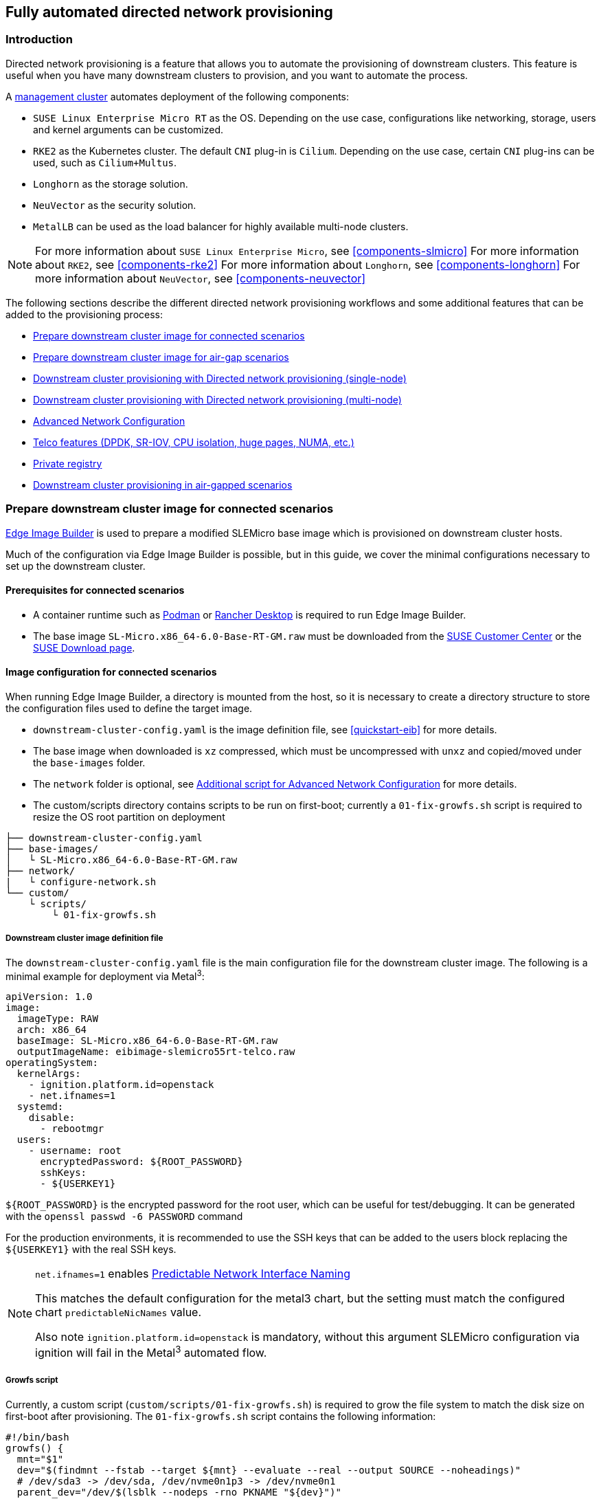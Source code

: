 [#atip-automated-provisioning]
== Fully automated directed network provisioning

ifdef::env-github[]
:imagesdir: ../images/
:tip-caption: :bulb:
:note-caption: :information_source:
:important-caption: :heavy_exclamation_mark:
:caution-caption: :fire:
:warning-caption: :warning:
endif::[]

=== Introduction

Directed network provisioning is a feature that allows you to automate the provisioning of downstream clusters. This feature is useful when you have many downstream clusters to provision, and you want to automate the process.

A <<atip-management-cluster,management cluster>> automates deployment of the following components:

* `SUSE Linux Enterprise Micro RT` as the OS. Depending on the use case, configurations like networking, storage, users and kernel arguments can be customized.
* `RKE2` as the Kubernetes cluster. The default `CNI` plug-in is `Cilium`. Depending on the use case, certain `CNI` plug-ins can be used, such as `Cilium+Multus`.
* `Longhorn` as the storage solution.
* `NeuVector` as the security solution.
* `MetalLB` can be used as the load balancer for highly available multi-node clusters.

[NOTE]
====
For more information about `SUSE Linux Enterprise Micro`, see <<components-slmicro>>
For more information about `RKE2`, see <<components-rke2>>
For more information about `Longhorn`, see <<components-longhorn>>
For more information about `NeuVector`, see <<components-neuvector>>
====

The following sections describe the different directed network provisioning workflows and some additional features that can be added to the provisioning process:

* xref:eib-edge-image-connected[]

* xref:eib-edge-image-airgap[]

* xref:single-node[]

* xref:multi-node[]

* xref:advanced-network-configuration[]

* xref:add-telco[]

* xref:atip-private-registry[]

* xref:airgap-deployment[]

[#eib-edge-image-connected]
=== Prepare downstream cluster image for connected scenarios

<<components-eib, Edge Image Builder>> is used to prepare a modified SLEMicro base image which is provisioned on downstream cluster hosts.

Much of the configuration via Edge Image Builder is possible, but in this guide, we cover the minimal configurations necessary to set up the downstream cluster.

==== Prerequisites for connected scenarios

* A container runtime such as https://podman.io[Podman] or https://rancherdesktop.io[Rancher Desktop] is required to run Edge Image Builder.
* The base image `SL-Micro.x86_64-6.0-Base-RT-GM.raw` must be downloaded from the https://scc.suse.com/[SUSE Customer Center] or the https://www.suse.com/download/sle-micro/[SUSE Download page].

==== Image configuration for connected scenarios

When running Edge Image Builder, a directory is mounted from the host, so it is necessary to create a directory structure to store the configuration files used to define the target image.

* `downstream-cluster-config.yaml` is the image definition file, see <<quickstart-eib>> for more details.
* The base image when downloaded is `xz` compressed, which must be uncompressed with `unxz` and copied/moved under the `base-images` folder.
* The `network` folder is optional, see <<add-network-eib>> for more details.
* The custom/scripts directory contains scripts to be run on first-boot; currently a `01-fix-growfs.sh` script is required to resize the OS root partition on deployment

[,console]
----
├── downstream-cluster-config.yaml
├── base-images/
│   └ SL-Micro.x86_64-6.0-Base-RT-GM.raw
├── network/
|   └ configure-network.sh
└── custom/
    └ scripts/
        └ 01-fix-growfs.sh
----

===== Downstream cluster image definition file

The `downstream-cluster-config.yaml` file is the main configuration file for the downstream cluster image. The following is a minimal example for deployment via Metal^3^:

[,yaml]
----
apiVersion: 1.0
image:
  imageType: RAW
  arch: x86_64
  baseImage: SL-Micro.x86_64-6.0-Base-RT-GM.raw
  outputImageName: eibimage-slemicro55rt-telco.raw
operatingSystem:
  kernelArgs:
    - ignition.platform.id=openstack
    - net.ifnames=1
  systemd:
    disable:
      - rebootmgr
  users:
    - username: root
      encryptedPassword: ${ROOT_PASSWORD}
      sshKeys:
      - ${USERKEY1}
----

`$\{ROOT_PASSWORD\}` is the encrypted password for the root user, which can be useful for test/debugging.  It can be generated with the `openssl passwd -6 PASSWORD` command

For the production environments, it is recommended to use the SSH keys that can be added to the users block replacing the `$\{USERKEY1\}` with the real SSH keys.

[NOTE]
====
`net.ifnames=1` enables https://documentation.suse.com/smart/network/html/network-interface-predictable-naming/index.html[Predictable Network Interface Naming]

This matches the default configuration for the metal3 chart, but the setting must match the configured chart `predictableNicNames` value.

Also note `ignition.platform.id=openstack` is mandatory, without this argument SLEMicro configuration via ignition will fail in the Metal^3^ automated flow.
====

[#add-custom-script-growfs]
===== Growfs script

Currently, a custom script (`custom/scripts/01-fix-growfs.sh`) is required to grow the file system to match the disk size on first-boot after provisioning. The `01-fix-growfs.sh` script contains the following information:

[,shell]
----
#!/bin/bash
growfs() {
  mnt="$1"
  dev="$(findmnt --fstab --target ${mnt} --evaluate --real --output SOURCE --noheadings)"
  # /dev/sda3 -> /dev/sda, /dev/nvme0n1p3 -> /dev/nvme0n1
  parent_dev="/dev/$(lsblk --nodeps -rno PKNAME "${dev}")"
  # Last number in the device name: /dev/nvme0n1p42 -> 42
  partnum="$(echo "${dev}" | sed 's/^.*[^0-9]\([0-9]\+\)$/\1/')"
  ret=0
  growpart "$parent_dev" "$partnum" || ret=$?
  [ $ret -eq 0 ] || [ $ret -eq 1 ] || exit 1
  /usr/lib/systemd/systemd-growfs "$mnt"
}
growfs /
----

[NOTE]
====
Add your own custom scripts to be executed during the provisioning process using the same approach.
For more information, see <<quickstart-eib>>.

====

[#add-telco-feature-eib]
===== Additional configuration for Telco workloads

To enable Telco features like `dpdk`, `sr-iov` or `FEC`, additional packages may be required as shown in the following example.

[,yaml]
----
apiVersion: 1.0
image:
  imageType: RAW
  arch: x86_64
  baseImage: SL-Micro.x86_64-6.0-Base-RT-GM.raw
  outputImageName: eibimage-slemicro55rt-telco.raw
operatingSystem:
  kernelArgs:
    - ignition.platform.id=openstack
    - net.ifnames=1
  systemd:
    disable:
      - rebootmgr
  users:
    - username: root
      encryptedPassword: ${ROOT_PASSWORD}
      sshKeys:
      - ${user1Key1}
  packages:
    packageList:
      - jq
      - dpdk22
      - dpdk22-tools
      - libdpdk-23
      - pf-bb-config
    additionalRepos:
      - url: https://download.opensuse.org/repositories/isv:/SUSE:/Edge:/Telco/SLEMicro5.5/
    sccRegistrationCode: ${SCC_REGISTRATION_CODE}
----

Where `$\{SCC_REGISTRATION_CODE\}` is the registration code copied from https://scc.suse.com/[SUSE Customer Center], and the package list contains the minimum packages to be used for the Telco profiles.
To use the `pf-bb-config` package (to enable the `FEC` feature and binding with drivers), the `additionalRepos` block must be included to add the `SUSE Edge Telco` repository.

[#add-network-eib]
===== Additional script for Advanced Network Configuration

If you need to configure static IPs or more advanced networking scenarios as described in <<advanced-network-configuration>>, the following additional configuration is required.

In the `network` folder, create the following `configure-network.sh` file - this consumes configuration drive data on first-boot, and configures the
host networking using the https://github.com/suse-edge/nm-configurator[NM Configurator tool].

[,shell]
----
#!/bin/bash

set -eux

# Attempt to statically configure a NIC in the case where we find a network_data.json
# In a configuration drive

CONFIG_DRIVE=$(blkid --label config-2 || true)
if [ -z "${CONFIG_DRIVE}" ]; then
  echo "No config-2 device found, skipping network configuration"
  exit 0
fi

mount -o ro $CONFIG_DRIVE /mnt

NETWORK_DATA_FILE="/mnt/openstack/latest/network_data.json"

if [ ! -f "${NETWORK_DATA_FILE}" ]; then
  umount /mnt
  echo "No network_data.json found, skipping network configuration"
  exit 0
fi

DESIRED_HOSTNAME=$(cat /mnt/openstack/latest/meta_data.json | tr ',{}' '\n' | grep '\"metal3-name\"' | sed 's/.*\"metal3-name\": \"\(.*\)\"/\1/')
echo "${DESIRED_HOSTNAME}" > /etc/hostname

mkdir -p /tmp/nmc/{desired,generated}
cp ${NETWORK_DATA_FILE} /tmp/nmc/desired/_all.yaml
umount /mnt

./nmc generate --config-dir /tmp/nmc/desired --output-dir /tmp/nmc/generated
./nmc apply --config-dir /tmp/nmc/generated
----

==== Image creation

Once the directory structure is prepared following the previous sections, run the following command to build the image:

[,shell]
----
podman run --rm --privileged -it -v $PWD:/eib \
 registry.suse.com/edge/3.1/edge-image-builder:1.1.0 \
 build --definition-file downstream-cluster-config.yaml
----

This creates the output ISO image file named `eibimage-slemicro55rt-telco.raw`, based on the definition described above.

The output image must then be made available via a webserver, either the media-server container enabled via the <<metal3-media-server,Management Cluster Documentation>>
or some other locally accessible server.  In the examples below, we refer to this server as `imagecache.local:8080`

[#eib-edge-image-airgap]
=== Prepare downstream cluster image for air-gap scenarios

<<components-eib, Edge Image Builder>> is used to prepare a modified SLEMicro base image which is provisioned on downstream cluster hosts.

Much of the configuration is possible with Edge Image Builder, but in this guide, we cover the minimal configurations necessary to set up the downstream cluster for air-gap scenarios.

==== Prerequisites for air-gap scenarios

* A container runtime such as https://podman.io[Podman] or https://rancherdesktop.io[Rancher Desktop] is required to run Edge Image Builder.
* The base image `SL-Micro.x86_64-6.0-Base-RT-GM.raw` must be downloaded from the https://scc.suse.com/[SUSE Customer Center] or the https://www.suse.com/download/sle-micro/[SUSE Download page].
* If you want to use SR-IOV or any other workload which require a container image, a local private registry must be deployed and already configured (with/without TLS and/or authentication). This registry will be used to store the images and the helm chart OCI images.

==== Image configuration for air-gap scenarios

When running Edge Image Builder, a directory is mounted from the host, so it is necessary to create a directory structure to store the configuration files used to define the target image.

* `downstream-cluster-airgap-config.yaml` is the image definition file, see <<quickstart-eib>> for more details.
* The base image when downloaded is `xz` compressed, which must be uncompressed with `unxz` and copied/moved under the `base-images` folder.
* The `network` folder is optional, see <<add-network-eib>> for more details.
* The `custom/scripts` directory contains scripts to be run on first-boot; currently a `01-fix-growfs.sh` script is required to resize the OS root partition on deployment. For air-gap scenarios, a script `02-airgap.sh` is required to copy the images to the right place during the image creation process.
* The `custom/files` directory contains the `rke2` and the `cni` images to be copied to the image during the image creation process.

[,console]
----
├── downstream-cluster-airgap-config.yaml
├── base-images/
│   └ SL-Micro.x86_64-6.0-Base-RT-GM.raw
├── network/
|   └ configure-network.sh
└── custom/
    └ files/
    |   └ install.sh
    |   └ rke2-images-cilium.linux-amd64.tar.zst
    |   └ rke2-images-core.linux-amd64.tar.zst
    |   └ rke2-images-multus.linux-amd64.tar.zst
    |   └ rke2-images.linux-amd64.tar.zst
    |   └ rke2.linux-amd64.tar.zst
    |   └ sha256sum-amd64.txt
    └ scripts/
        └ 01-fix-growfs.sh
        └ 02-airgap.sh
----

===== Downstream cluster image definition file

The `downstream-cluster-airgap-config.yaml` file is the main configuration file for the downstream cluster image and the content has been described in the previous xref:add-telco-feature-eib[section].

===== Growfs script

Currently, a custom script (`custom/scripts/01-fix-growfs.sh`) is required to grow the file system to match the disk size on first-boot after provisioning. The `01-fix-growfs.sh` script contains the following information:

[,shell]
----
#!/bin/bash
growfs() {
  mnt="$1"
  dev="$(findmnt --fstab --target ${mnt} --evaluate --real --output SOURCE --noheadings)"
  # /dev/sda3 -> /dev/sda, /dev/nvme0n1p3 -> /dev/nvme0n1
  parent_dev="/dev/$(lsblk --nodeps -rno PKNAME "${dev}")"
  # Last number in the device name: /dev/nvme0n1p42 -> 42
  partnum="$(echo "${dev}" | sed 's/^.*[^0-9]\([0-9]\+\)$/\1/')"
  ret=0
  growpart "$parent_dev" "$partnum" || ret=$?
  [ $ret -eq 0 ] || [ $ret -eq 1 ] || exit 1
  /usr/lib/systemd/systemd-growfs "$mnt"
}
growfs /
----

===== Air-gap script

The following script (`custom/scripts/02-airgap.sh`) is required to copy the images to the right place during the image creation process:

[,shell]
----
#!/bin/bash

# create the folder to extract the artifacts there
mkdir -p /opt/rke2-artifacts
mkdir -p /var/lib/rancher/rke2/agent/images

# copy the artifacts
cp install.sh /opt/
cp rke2-images*.tar.zst rke2.linux-amd64.tar.gz sha256sum-amd64.txt /opt/rke2-artifacts/
----

===== Custom files for air-gap scenarios

The `custom/files` directory contains the `rke2` and the `cni` images to be copied to the image during the image creation process.
To easily generate the images, prepare them locally using following https://github.com/suse-edge/fleet-examples/blob/release-3.0/scripts/day2/edge-save-rke2-images.sh[script] and the list of images https://github.com/suse-edge/fleet-examples/blob/release-3.0/scripts/day2/edge-release-rke2-images.txt[here] to generate the artifacts required to be included in `custom/files`.
Also, you can download the latest `rke2-install` script from https://get.rke2.io/[here].

[,shell]
----
$ ./edge-save-rke2-images.sh -o custom/files -l ~/edge-release-rke2-images.txt
----

After downloading the images, the directory structure should look like this:

[,console]
----
└── custom/
    └ files/
        └ install.sh
        └ rke2-images-cilium.linux-amd64.tar.zst
        └ rke2-images-core.linux-amd64.tar.zst
        └ rke2-images-multus.linux-amd64.tar.zst
        └ rke2-images.linux-amd64.tar.zst
        └ rke2.linux-amd64.tar.zst
        └ sha256sum-amd64.txt
----

[#preload-private-registry]
===== Preload your private registry with images required for air-gap scenarios and SR-IOV (optional)

If you want to use SR-IOV in your air-gap scenario or any other workload images, you must preload your local private registry with the images following the next steps:

* Download, extract, and push the helm-chart OCI images to the private registry
* Download, extract, and push the rest of images required to the private registry

The following scripts can be used to download, extract, and push the images to the private registry. We will show an example to preload the SR-IOV images, but you can also use the same approach to preload any other custom images:

. Preload with helm-chart OCI images for SR-IOV:
+
.. You must create a list with the helm-chart OCI images required:
+
[,shell]
----
$ cat > edge-release-helm-oci-artifacts.txt <<EOF
edge/sriov-network-operator-chart:1.3.0
edge/sriov-crd-chart:1.3.0
EOF
----
+
.. Generate a local tarball file using the following https://github.com/suse-edge/fleet-examples/blob/release-3.0/scripts/day2/edge-save-oci-artefacts.sh[script] and the list created above:
+
[,shell]
----
$ ./edge-save-oci-artefacts.sh -al ./edge-release-helm-oci-artifacts.txt -s registry.suse.com
Pulled: registry.suse.com/edge/3.1/sriov-network-operator-chart:1.3.0
Pulled: registry.suse.com/edge/3.1/sriov-crd-chart:1.3.0
a edge-release-oci-tgz-20240705
a edge-release-oci-tgz-20240705/sriov-network-operator-chart-1.3.0.tgz
a edge-release-oci-tgz-20240705/sriov-crd-chart-1.3.0.tgz
----
+
.. Upload your tarball file to your private registry (e.g. `myregistry:5000`) using the following https://github.com/suse-edge/fleet-examples/blob/release-3.0/scripts/day2/edge-load-oci-artefacts.sh[script] to preload your registry with the helm chart OCI images downloaded in the previous step:
+
[,shell]
----
$ tar zxvf edge-release-oci-tgz-20240705.tgz
$ ./edge-load-oci-artefacts.sh -ad edge-release-oci-tgz-20240705 -r myregistry:5000
----

. Preload with the rest of the images required for SR-IOV:
+
.. In this case, we must include the `sr-iov container images for telco workloads (e.g. as a reference, you could get them from https://github.com/suse-edge/charts/blob/release-3.0/charts/sriov-network-operator/1.3.0%2Bup0.1.0/values.yaml[helm-chart values])
+
[,shell]
----
$ cat > edge-release-images.txt <<EOF
rancher/hardened-sriov-network-operator:v1.2.0-build20240327
rancher/hardened-sriov-network-config-daemon:v1.2.0-build20240327
rancher/hardened-sriov-cni:v2.7.0-build20240327
rancher/hardened-ib-sriov-cni:v1.0.3-build20240327
rancher/hardened-sriov-network-device-plugin:v3.6.2-build20240327
rancher/hardened-sriov-network-resources-injector:v1.5-build20240327
rancher/hardened-sriov-network-webhook:v1.2.0-build20240327
EOF
----
+
.. Using the following https://github.com/suse-edge/fleet-examples/blob/release-3.0/scripts/day2/edge-save-images.sh[script] and the list created above, you must generate locally the tarball file with the images required:
+
[,shell]
----
$ ./edge-save-images.sh -l ./edge-release-images.txt -s registry.suse.com
Image pull success: registry.suse.com/rancher/hardened-sriov-network-operator:v1.2.0-build20240327
Image pull success: registry.suse.com/rancher/hardened-sriov-network-config-daemon:v1.2.0-build20240327
Image pull success: registry.suse.com/rancher/hardened-sriov-cni:v2.7.0-build20240327
Image pull success: registry.suse.com/rancher/hardened-ib-sriov-cni:v1.0.3-build20240327
Image pull success: registry.suse.com/rancher/hardened-sriov-network-device-plugin:v3.6.2-build20240327
Image pull success: registry.suse.com/rancher/hardened-sriov-network-resources-injector:v1.5-build20240327
Image pull success: registry.suse.com/rancher/hardened-sriov-network-webhook:v1.2.0-build20240327
Creating edge-images.tar.gz with 7 images
----
+
.. Upload your tarball file to your private registry (e.g. `myregistry:5000`) using the following https://github.com/suse-edge/fleet-examples/blob/release-3.0/scripts/day2/edge-load-images.sh[script] to preload your private registry with the images downloaded in the previous step:
+
[,shell]
----
$ tar zxvf edge-release-images-tgz-20240705.tgz
$ ./edge-load-images.sh -ad edge-release-images-tgz-20240705 -r myregistry:5000
----


==== Image creation for air-gap scenarios

Once the directory structure is prepared following the previous sections, run the following command to build the image:

[,shell]
----
podman run --rm --privileged -it -v $PWD:/eib \
 registry.suse.com/edge/3.1/edge-image-builder:1.1.0 \
 build --definition-file downstream-cluster-airgap-config.yaml
----

This creates the output ISO image file named `eibimage-slemicro55rt-telco.raw`, based on the definition described above.

The output image must then be made available via a webserver, either the media-server container enabled via the <<metal3-media-server,Management Cluster Documentation>>
or some other locally accessible server.  In the examples below, we refer to this server as `imagecache.local:8080`.


[#single-node]
=== Downstream cluster provisioning with Directed network provisioning (single-node)

This section describes the workflow used to automate the provisioning of a single-node downstream cluster using directed network provisioning.
This is the simplest way to automate the provisioning of a downstream cluster.

*Requirements*

- The image generated using `EIB`, as described in the xref:eib-edge-image-connected[previous section], with the minimal configuration to set up the downstream cluster has to be located in the management cluster exactly on the path you configured on xref:metal3-media-server[this section].
- The management server created and available to be used on the following sections. For more information, refer to the Management Cluster section <<atip-management-cluster>>.

*Workflow*

The following diagram shows the workflow used to automate the provisioning of a single-node downstream cluster using directed network provisioning:

image::atip-automated-singlenode1.png[]

There are two different steps to automate the provisioning of a single-node downstream cluster using directed network provisioning:

1. Enroll the bare-metal host to make it available for the provisioning process.
2. Provision the bare-metal host to install and configure the operating system and the Kubernetes cluster.

[#enroll-bare-metal-host]
*Enroll the bare-metal host*

The first step is to enroll the new bare-metal host in the management cluster to make it available to be provisioned.
To do that, the following file (`bmh-example.yaml`) has to be created in the management cluster, to specify the `BMC` credentials to be used and the `BaremetalHost` object to be enrolled:

[,yaml]
----
apiVersion: v1
kind: Secret
metadata:
  name: example-demo-credentials
type: Opaque
data:
  username: ${BMC_USERNAME}
  password: ${BMC_PASSWORD}
---
apiVersion: metal3.io/v1alpha1
kind: BareMetalHost
metadata:
  name: flexran-demo
  labels:
    cluster-role: control-plane
spec:
  online: true
  bootMACAddress: ${BMC_MAC}
  rootDeviceHints:
    deviceName: /dev/nvme0n1
  bmc:
    address: ${BMC_ADDRESS}
    disableCertificateVerification: true
    credentialsName: example-demo-credentials
----
where:

- `$\{BMC_USERNAME\}` — The user name for the `BMC` of the new bare-metal host.
- `$\{BMC_PASSWORD\}` — The password for the `BMC` of the new bare-metal host.
- `$\{BMC_MAC\}` — The `MAC` address of the new bare-metal host to be used.
- `$\{BMC_ADDRESS\}` — The `URL` for the bare-metal host `BMC` (for example, `redfish-virtualmedia://192.168.200.75/redfish/v1/Systems/1/`). To learn more about the different options available depending on your hardware provider, check the following https://github.com/metal3-io/baremetal-operator/blob/main/docs/api.md[link].

Once the file is created, the following command has to be executed in the management cluster to start enrolling the new bare-metal host in the management cluster:

[,shell]
----
$ kubectl apply -f bmh-example.yaml
----

The new bare-metal host object will be enrolled, changing its state from registering to inspecting and available. The changes can be checked using the following command:

[,shell]
----
$ kubectl get bmh
----

[NOTE]
====
The `BaremetalHost` object is in the `registering` state until the `BMC` credentials are validated. Once the credentials are validated, the `BaremetalHost` object changes its state to `inspecting`, and this step could take some time depending on the hardware (up to 20 minutes). During the inspecting phase, the hardware information is retrieved and the Kubernetes object is updated. Check the information using the following command: `kubectl get bmh -o yaml`.
====

[#single-node-provision]
*Provision step*

Once the bare-metal host is enrolled and available, the next step is to provision the bare-metal host to install and configure the operating system and the Kubernetes cluster.
To do that, the following file (`capi-provisioning-example.yaml`) has to be created in the management-cluster with the following information (the `capi-provisioning-example.yaml` can be generated by joining the following blocks).

[NOTE]
====
Only values between `$\{...\}` must be replaced with the real values.
====

The following block is the cluster definition, where the networking can be configured using the `pods` and the `services` blocks. Also, it contains the references to the control plane and the infrastructure (using the `Metal^3^` provider) objects to be used.

[,yaml]
----
apiVersion: cluster.x-k8s.io/v1beta1
kind: Cluster
metadata:
  name: single-node-cluster
  namespace: default
spec:
  clusterNetwork:
    pods:
      cidrBlocks:
        - 192.168.0.0/18
    services:
      cidrBlocks:
        - 10.96.0.0/12
  controlPlaneRef:
    apiVersion: controlplane.cluster.x-k8s.io/v1alpha1
    kind: RKE2ControlPlane
    name: single-node-cluster
  infrastructureRef:
    apiVersion: infrastructure.cluster.x-k8s.io/v1beta1
    kind: Metal3Cluster
    name: single-node-cluster
----

The `Metal3Cluster` object specifies the control-plane endpoint (replacing the `$\{DOWNSTREAM_CONTROL_PLANE_IP\}`) to be configured and the `noCloudProvider` because a bare-metal node is used.

[,yaml]
----
apiVersion: infrastructure.cluster.x-k8s.io/v1beta1
kind: Metal3Cluster
metadata:
  name: single-node-cluster
  namespace: default
spec:
  controlPlaneEndpoint:
    host: ${DOWNSTREAM_CONTROL_PLANE_IP}
    port: 6443
  noCloudProvider: true
----

The `RKE2ControlPlane` object specifies the control-plane configuration to be used and the `Metal3MachineTemplate` object specifies the control-plane image to be used.
Also, it contains the information about the number of replicas to be used (in this case, one) and the `CNI` plug-in to be used (in this case, `Cilium`).
The agentConfig block contains the `Ignition` format to be used and the `additionalUserData` to be used to configure the `RKE2` node with information like a systemd named `rke2-preinstall.service` to replace automatically the `BAREMETALHOST_UUID` and `node-name` during the provisioning process using the Ironic information.
The last block of information contains the Kubernetes version to be used. `$\{RKE2_VERSION\}` is the version of `RKE2` to be used replacing this value (for example, `v1.30.3+rke2r1`).

[,yaml]
----
apiVersion: controlplane.cluster.x-k8s.io/v1alpha1
kind: RKE2ControlPlane
metadata:
  name: single-node-cluster
  namespace: default
spec:
  infrastructureRef:
    apiVersion: infrastructure.cluster.x-k8s.io/v1beta1
    kind: Metal3MachineTemplate
    name: single-node-cluster-controlplane
  replicas: 1
  serverConfig:
    cni: cilium
  agentConfig:
    format: ignition
    additionalUserData:
      config: |
        variant: fcos
        version: 1.4.0
        systemd:
          units:
            - name: rke2-preinstall.service
              enabled: true
              contents: |
                [Unit]
                Description=rke2-preinstall
                Wants=network-online.target
                Before=rke2-install.service
                ConditionPathExists=!/run/cluster-api/bootstrap-success.complete
                [Service]
                Type=oneshot
                User=root
                ExecStartPre=/bin/sh -c "mount -L config-2 /mnt"
                ExecStart=/bin/sh -c "sed -i \"s/BAREMETALHOST_UUID/$(jq -r .uuid /mnt/openstack/latest/meta_data.json)/\" /etc/rancher/rke2/config.yaml"
                ExecStart=/bin/sh -c "echo \"node-name: $(jq -r .name /mnt/openstack/latest/meta_data.json)\" >> /etc/rancher/rke2/config.yaml"
                ExecStartPost=/bin/sh -c "umount /mnt"
                [Install]
                WantedBy=multi-user.target
    kubelet:
      extraArgs:
        - provider-id=metal3://BAREMETALHOST_UUID
    version: ${RKE2_VERSION}
    nodeName: "localhost.localdomain"
----

The `Metal3MachineTemplate` object specifies the following information:

- The `dataTemplate` to be used as a reference to the template.
- The `hostSelector` to be used matching with the label created during the enrollment process.
- The `image` to be used as a reference to the image generated using `EIB` on the previous xref:eib-edge-image-connected[section], and the `checksum` and `checksumType` to be used to validate the image.

[,yaml]
----
apiVersion: infrastructure.cluster.x-k8s.io/v1beta1
kind: Metal3MachineTemplate
metadata:
  name: single-node-cluster-controlplane
  namespace: default
spec:
  template:
    spec:
      dataTemplate:
        name: single-node-cluster-controlplane-template
      hostSelector:
        matchLabels:
          cluster-role: control-plane
      image:
        checksum: http://imagecache.local:8080/eibimage-slemicro55rt-telco.raw.sha256
        checksumType: sha256
        format: raw
        url: http://imagecache.local:8080/eibimage-slemicro55rt-telco.raw
----

The `Metal3DataTemplate` object specifies the `metaData` for the downstream cluster.

[,yaml]
----
apiVersion: infrastructure.cluster.x-k8s.io/v1beta1
kind: Metal3DataTemplate
metadata:
  name: multinode-node-cluster-controlplane-template
  namespace: default
spec:
  clusterName: single-node-cluster
  metaData:
    objectNames:
      - key: name
        object: machine
      - key: local-hostname
        object: machine
      - key: local_hostname
        object: machine
----

Once the file is created by joining the previous blocks, the following command must be executed in the management cluster to start provisioning the new bare-metal host:

[,shell]
----
$ kubectl apply -f capi-provisioning-example.yaml
----


[#multi-node]
=== Downstream cluster provisioning with Directed network provisioning (multi-node)

This section describes the workflow used to automate the provisioning of a multi-node downstream cluster using directed network provisioning and `MetalLB` as a load-balancer strategy.
This is the simplest way to automate the provisioning of a downstream cluster. The following diagram shows the workflow used to automate the provisioning of a multi-node downstream cluster using directed network provisioning and `MetalLB`.



*Requirements*

- The image generated using `EIB`, as described in the xref:eib-edge-image-connected[previous section], with the minimal configuration to set up the downstream cluster has to be located in the management cluster exactly on the path you configured on xref:metal3-media-server[this section].
- The management server created and available to be used on the following sections. For more information, refer to the Management Cluster section: <<atip-management-cluster>>.

*Workflow*

The following diagram shows the workflow used to automate the provisioning of a multi-node downstream cluster using directed network provisioning:

image::atip-automate-multinode1.png[]

1. Enroll the three bare-metal hosts to make them available for the provisioning process.
2. Provision the three bare-metal hosts to install and configure the operating system and the Kubernetes cluster using `MetalLB`.

*Enroll the bare-metal hosts*

The first step is to enroll the three bare-metal hosts in the management cluster to make them available to be provisioned.
To do that, the following files (`bmh-example-node1.yaml`, `bmh-example-node2.yaml` and `bmh-example-node3.yaml`) must be created in the management cluster, to specify the `BMC` credentials to be used and the `BaremetalHost` object to be enrolled in the management cluster.

[NOTE]
====
* Only the values between `$\{...\}` have to be replaced with the real values.
* We will walk you through the process for only one host. The same steps apply to the other two nodes.
====

[,yaml]
----
apiVersion: v1
kind: Secret
metadata:
  name: node1-example-credentials
type: Opaque
data:
  username: ${BMC_NODE1_USERNAME}
  password: ${BMC_NODE1_PASSWORD}
---
apiVersion: metal3.io/v1alpha1
kind: BareMetalHost
metadata:
  name: node1-example
  labels:
    cluster-role: control-plane
spec:
  online: true
  bootMACAddress: ${BMC_NODE1_MAC}
  bmc:
    address: ${BMC_NODE1_ADDRESS}
    disableCertificateVerification: true
    credentialsName: node1-example-credentials
----

Where:

- `$\{BMC_NODE1_USERNAME\}` — The username for the BMC of the first bare-metal host.
- `$\{BMC_NODE1_PASSWORD\}` — The password for the BMC of the first bare-metal host.
- `$\{BMC_NODE1_MAC\}` — The MAC address of the first bare-metal host to be used.
- `$\{BMC_NODE1_ADDRESS\}` — The URL for the first bare-metal host BMC (for example, `redfish-virtualmedia://192.168.200.75/redfish/v1/Systems/1/`). To learn more about the different options available depending on your hardware provider, check the following https://github.com/metal3-io/baremetal-operator/blob/main/docs/api.md[link].

Once the file is created, the following command must be executed in the management cluster to start enrolling the bare-metal hosts in the management cluster:

[,shell]
----
$ kubectl apply -f bmh-example-node1.yaml
$ kubectl apply -f bmh-example-node2.yaml
$ kubectl apply -f bmh-example-node3.yaml
----

The new bare-metal host objects are enrolled, changing their state from registering to inspecting and available. The changes can be checked using the following command:

[,shell]
----
$ kubectl get bmh -o wide
----

[NOTE]
====
The `BaremetalHost` object is in the `registering` state until the `BMC` credentials are validated. Once the credentials are validated, the `BaremetalHost` object changes its state to `inspecting`, and this step could take some time depending on the hardware (up to 20 minutes). During the inspecting phase, the hardware information is retrieved and the Kubernetes object is updated. Check the information using the following command: `kubectl get bmh -o yaml`.
====

*Provision step*

Once the three bare-metal hosts are enrolled and available, the next step is to provision the bare-metal hosts to install and configure the operating system and the Kubernetes cluster, creating a load balancer to manage them.
To do that, the following file (`capi-provisioning-example.yaml`) must be created in the management cluster with the following information (the `capi-provisioning-example.yaml can be generated by joining the following blocks).

[NOTE]
====
- Only values between `$\{...\}` must be replaced with the real values.
- The `VIP` address is a reserved IP address that is not assigned to any node and is used to configure the load balancer.
====

Below is the cluster definition, where the cluster network can be configured using the `pods` and the `services` blocks. Also, it contains the references to the control plane and the infrastructure (using the `Metal^3^` provider) objects to be used.

[,yaml]
----
apiVersion: cluster.x-k8s.io/v1beta1
kind: Cluster
metadata:
  name: multinode-cluster
  namespace: default
spec:
  clusterNetwork:
    pods:
      cidrBlocks:
        - 192.168.0.0/18
    services:
      cidrBlocks:
        - 10.96.0.0/12
  controlPlaneRef:
    apiVersion: controlplane.cluster.x-k8s.io/v1alpha1
    kind: RKE2ControlPlane
    name: multinode-cluster
  infrastructureRef:
    apiVersion: infrastructure.cluster.x-k8s.io/v1beta1
    kind: Metal3Cluster
    name: multinode-cluster
----

The `Metal3Cluster` object specifies the control-plane endpoint that uses the `VIP` address already reserved (replacing the `$\{DOWNSTREAM_VIP_ADDRESS\}`) to be configured and the `noCloudProvider` because the three bare-metal nodes are used.
[,yaml]
----
apiVersion: infrastructure.cluster.x-k8s.io/v1beta1
kind: Metal3Cluster
metadata:
  name: multinode-cluster
  namespace: default
spec:
  controlPlaneEndpoint:
    host: ${EDGE_VIP_ADDRESS}
    port: 6443
  noCloudProvider: true
----

The `RKE2ControlPlane` object specifies the control-plane configuration to be used, and the `Metal3MachineTemplate` object specifies the control-plane image to be used.

* The number of replicas to be used (in this case, three).
* The advertisement mode to be used by the Load Balancer (`address` uses the L2 implementation), as well as the address to be used (replacing the `$\{EDGE_VIP_ADDRESS\}` with the `VIP` address).
* The `serverConfig` with the `CNI` plug-in to be used (in this case, `Cilium`), and the `tlsSan` to be used to configure the `VIP` address.
* The agentConfig block contains the `Ignition` format to be used and the `additionalUserData` to be used to configure the `RKE2` node with information like:
    ** The systemd service named `rke2-preinstall.service` to replace automatically the `BAREMETALHOST_UUID` and `node-name` during the provisioning process using the Ironic information.
    ** The `storage` block which contains the Helm charts to be used to install the `MetalLB` and the `endpoint-copier-operator`.
    ** The `metalLB` custom resource file with the `IPaddressPool` and the `L2Advertisement` to be used (replacing `$\{EDGE_VIP_ADDRESS\}` with the `VIP` address).
    ** The `endpoint-svc.yaml` file to be used to configure the `kubernetes-vip` service to be used by the `MetalLB` to manage the `VIP` address.
* The last block of information contains the Kubernetes version to be used. The `$\{RKE2_VERSION\}` is the version of `RKE2` to be used replacing this value (for example, `v1.30.3+rke2r1`).

[,yaml]
----
apiVersion: controlplane.cluster.x-k8s.io/v1alpha1
kind: RKE2ControlPlane
metadata:
  name: multinode-cluster
  namespace: default
spec:
  infrastructureRef:
    apiVersion: infrastructure.cluster.x-k8s.io/v1beta1
    kind: Metal3MachineTemplate
    name: multinode-cluster-controlplane
  replicas: 3
  registrationMethod: "address"
  registrationAddress: ${EDGE_VIP_ADDRESS}
  serverConfig:
    cni: cilium
    tlsSan:
      - ${EDGE_VIP_ADDRESS}
      - https://${EDGE_VIP_ADDRESS}.sslip.io
  agentConfig:
    format: ignition
    additionalUserData:
      config: |
        variant: fcos
        version: 1.4.0
        systemd:
          units:
            - name: rke2-preinstall.service
              enabled: true
              contents: |
                [Unit]
                Description=rke2-preinstall
                Wants=network-online.target
                Before=rke2-install.service
                ConditionPathExists=!/run/cluster-api/bootstrap-success.complete
                [Service]
                Type=oneshot
                User=root
                ExecStartPre=/bin/sh -c "mount -L config-2 /mnt"
                ExecStart=/bin/sh -c "sed -i \"s/BAREMETALHOST_UUID/$(jq -r .uuid /mnt/openstack/latest/meta_data.json)/\" /etc/rancher/rke2/config.yaml"
                ExecStart=/bin/sh -c "echo \"node-name: $(jq -r .name /mnt/openstack/latest/meta_data.json)\" >> /etc/rancher/rke2/config.yaml"
                ExecStartPost=/bin/sh -c "umount /mnt"
                [Install]
                WantedBy=multi-user.target
        storage:
          files:
            - path: /var/lib/rancher/rke2/server/manifests/endpoint-copier-operator.yaml
              overwrite: true
              contents:
                inline: |
                  apiVersion: helm.cattle.io/v1
                  kind: HelmChart
                  metadata:
                    name: endpoint-copier-operator
                    namespace: kube-system
                  spec:
                    chart: oci://registry.suse.com/edge/3.1/endpoint-copier-operator-chart
                    targetNamespace: endpoint-copier-operator
                    version: 0.2.1
                    createNamespace: true
            - path: /var/lib/rancher/rke2/server/manifests/metallb.yaml
              overwrite: true
              contents:
                inline: |
                  apiVersion: helm.cattle.io/v1
                  kind: HelmChart
                  metadata:
                    name: metallb
                    namespace: kube-system
                  spec:
                    chart: oci://registry.suse.com/edge/3.1/metallb-chart
                    targetNamespace: metallb-system
                    version: 0.14.9
                    createNamespace: true

            - path: /var/lib/rancher/rke2/server/manifests/metallb-cr.yaml
              overwrite: true
              contents:
                inline: |
                  apiVersion: metallb.io/v1beta1
                  kind: IPAddressPool
                  metadata:
                    name: kubernetes-vip-ip-pool
                    namespace: metallb-system
                  spec:
                    addresses:
                      - ${EDGE_VIP_ADDRESS}/32
                    serviceAllocation:
                      priority: 100
                      namespaces:
                        - default
                      serviceSelectors:
                        - matchExpressions:
                          - {key: "serviceType", operator: In, values: [kubernetes-vip]}
                  ---
                  apiVersion: metallb.io/v1beta1
                  kind: L2Advertisement
                  metadata:
                    name: ip-pool-l2-adv
                    namespace: metallb-system
                  spec:
                    ipAddressPools:
                      - kubernetes-vip-ip-pool
            - path: /var/lib/rancher/rke2/server/manifests/endpoint-svc.yaml
              overwrite: true
              contents:
                inline: |
                  apiVersion: v1
                  kind: Service
                  metadata:
                    name: kubernetes-vip
                    namespace: default
                    labels:
                      serviceType: kubernetes-vip
                  spec:
                    ports:
                    - name: rke2-api
                      port: 9345
                      protocol: TCP
                      targetPort: 9345
                    - name: k8s-api
                      port: 6443
                      protocol: TCP
                      targetPort: 6443
                    type: LoadBalancer
    kubelet:
      extraArgs:
        - provider-id=metal3://BAREMETALHOST_UUID
    version: ${RKE2_VERSION}
    nodeName: "Node-multinode-cluster"
----

The `Metal3MachineTemplate` object specifies the following information:

- The `dataTemplate` to be used as a reference to the template.
- The `hostSelector` to be used matching with the label created during the enrollment process.
- The `image` to be used as a reference to the image generated using `EIB` on the previous xref:eib-edge-image-connected[section], and `checksum` and `checksumType` to be used to validate the image.

[,yaml]
----
apiVersion: infrastructure.cluster.x-k8s.io/v1beta1
kind: Metal3MachineTemplate
metadata:
  name: multinode-cluster-controlplane
  namespace: default
spec:
  template:
    spec:
      dataTemplate:
        name: multinode-cluster-controlplane-template
      hostSelector:
        matchLabels:
          cluster-role: control-plane
      image:
        checksum: http://imagecache.local:8080/eibimage-slemicro55rt-telco.raw.sha256
        checksumType: sha256
        format: raw
        url: http://imagecache.local:8080/eibimage-slemicro55rt-telco.raw
----

The `Metal3DataTemplate` object specifies the `metaData` for the downstream cluster.

[,yaml]
----
apiVersion: infrastructure.cluster.x-k8s.io/v1beta1
kind: Metal3DataTemplate
metadata:
  name: multinode-node-cluster-controlplane-template
  namespace: default
spec:
  clusterName: single-node-cluster
  metaData:
    objectNames:
      - key: name
        object: machine
      - key: local-hostname
        object: machine
      - key: local_hostname
        object: machine
----

Once the file is created by joining the previous blocks, the following command has to be executed in the management cluster to start provisioning the new three bare-metal hosts:

[,shell]
----
$ kubectl apply -f capi-provisioning-example.yaml
----


[#advanced-network-configuration]
=== Advanced Network Configuration

The directed network provisioning workflow allows downstream clusters network configurations such as static IPs, bonding, VLAN's, etc.

The following sections describe the additional steps required to enable provisioning downstream clusters using advanced network configuration.

*Requirements*

- The image generated using `EIB` has to include the network folder and the script following <<add-network-eib,this section>>.

*Configuration*

Use the following two sections as the base to enroll and provision the hosts:

* xref:single-node[Downstream cluster provisioning with Directed network provisioning (single-node)]
* xref:multi-node[Downstream cluster provisioning with Directed network provisioning (multi-node)]

The changes required to enable the advanced network configuration are the following:

* Enrollment step: The following new example file with a secret containing the information about the `networkData` to be used to configure, for example, the static `IPs` and `VLAN` for the downstream cluster

[,yaml]
----
apiVersion: v1
kind: Secret
metadata:
  name: controlplane-0-networkdata
type: Opaque
stringData:
  networkData: |
    interfaces:
    - name: ${CONTROLPLANE_INTERFACE}
      type: ethernet
      state: up
      mtu: 1500
      mac-address: "${CONTROLPLANE_MAC}"
      ipv4:
        address:
        - ip:  "${CONTROLPLANE_IP}"
          prefix-length: "${CONTROLPLANE_PREFIX}"
        enabled: true
        dhcp: false
    - name: floating
      type: vlan
      state: up
      vlan:
        base-iface: ${CONTROLPLANE_INTERFACE}
        id: ${VLAN_ID}
    dns-resolver:
      config:
        server:
        - "${DNS_SERVER}"
    routes:
      config:
      - destination: 0.0.0.0/0
        next-hop-address: "${CONTROLPLANE_GATEWAY}"
        next-hop-interface: ${CONTROLPLANE_INTERFACE}
----

This file contains the `networkData` in a `nmstate` format to be used to configure the advance network configuration (for example, `static IPs` and `VLAN`) for the downstream cluster.
As you can see, the example shows the configuration to enable the interface with static IPs, as well as the configuration to enable the VLAN using the base interface.
Any other `nmstate` example could be defined to be used to configure the network for the downstream cluster to adapt to the specific requirements, where the following variables have to be replaced with real values:

- `$\{CONTROLPLANE1_INTERFACE\}` — The control-plane interface to be used for the edge cluster (for example, `eth0`).
- `$\{CONTROLPLANE1_IP\}` — The IP address to be used as an endpoint for the edge cluster (must match with the kubeapi-server endpoint).
- `$\{CONTROLPLANE1_PREFIX\}` — The CIDR to be used for the edge cluster (for example, `24` if you want `/24` or `255.255.255.0`).
- `$\{CONTROLPLANE1_GATEWAY\}` — The gateway to be used for the edge cluster (for example, `192.168.100.1`).
- `$\{CONTROLPLANE1_MAC\}` — The MAC address to be used for the control-plane interface (for example, `00:0c:29:3e:3e:3e`).
- `$\{DNS_SERVER\}` — The DNS to be used for the edge cluster (for example, `192.168.100.2`).
- `$\{VLAN_ID\}` — The VLAN ID to be used for the edge cluster (for example, `100`).

Also, the reference to that secret using `preprovisioningNetworkDataName` is needed in the `BaremetalHost` object at the end of the file to be enrolled in the management cluster.

[,yaml]
----
apiVersion: v1
kind: Secret
metadata:
  name: example-demo-credentials
type: Opaque
data:
  username: ${BMC_USERNAME}
  password: ${BMC_PASSWORD}
---
apiVersion: metal3.io/v1alpha1
kind: BareMetalHost
metadata:
  name: flexran-demo
  labels:
    cluster-role: control-plane
spec:
  online: true
  bootMACAddress: ${BMC_MAC}
  rootDeviceHints:
    deviceName: /dev/nvme0n1
  bmc:
    address: ${BMC_ADDRESS}
    disableCertificateVerification: true
    credentialsName: example-demo-credentials
  preprovisioningNetworkDataName: controlplane-0-networkdata
----

[NOTE]
====
If you need to deploy a multi-node cluster, the same process must be done for the other nodes.
====

* Provision step: The block of information related to the network data has to be removed because the platform includes the network data configuration into the secret `controlplane-0-networkdata`.

[,yaml]
----
apiVersion: infrastructure.cluster.x-k8s.io/v1beta1
kind: Metal3DataTemplate
metadata:
  name: multinode-cluster-controlplane-template
  namespace: default
spec:
  clusterName: multinode-cluster
  metaData:
    objectNames:
      - key: name
        object: machine
      - key: local-hostname
        object: machine
      - key: local_hostname
        object: machine
----

[NOTE]
====
The `Metal3DataTemplate`, `networkData` and `Metal3 IPAM` are currently not supported; only the configuration via static secrets is fully supported.
====

[#add-telco]
===  Telco features (DPDK, SR-IOV, CPU isolation, huge pages, NUMA, etc.)

The directed network provisioning workflow allows to automate the Telco features to be used in the downstream clusters to run Telco workloads on top of those servers.

*Requirements*

- The image generated using `EIB` has to include the specific Telco packages following xref:add-telco-feature-eib[this section].
- The image generated using `EIB`, as described in the xref:eib-edge-image-connected[previous section],  has to be located in the management cluster exactly on the path you configured on xref:metal3-media-server[this section].
- The management server created and available to be used on the following sections. For more information, refer to the Management Cluster section: <<atip-management-cluster>>.

*Configuration*

Use the following two sections as the base to enroll and provision the hosts:

* xref:single-node[Downstream cluster provisioning with Directed network provisioning (single-node)]
* xref:multi-node[Downstream cluster provisioning with Directed network provisioning (multi-node)]

The Telco features covered in this section are the following:

* DPDK and VFs creation
* SR-IOV and VFs allocation to be used by the workloads
* CPU isolation and performance tuning
* Huge pages configuration
* Kernel parameters tuning

[NOTE]
====
For more information about the Telco features, see <<atip-features>>.
====

The changes required to enable the Telco features shown above are all inside the `RKE2ControlPlane` block in the provision file `capi-provisioning-example.yaml`. The rest of the information inside the file `capi-provisioning-example.yaml` is the same as the information provided in the xref:single-node-provision[provisioning section].

To make the process clear, the changes required on that block (`RKE2ControlPlane`) to enable the Telco features are the following:

* The `preRKE2Commands` to be used to execute the commands before the `RKE2` installation process. In this case, use the `modprobe` command to enable the `vfio-pci` and the `SR-IOV` kernel modules.
* The ignition file `/var/lib/rancher/rke2/server/manifests/configmap-sriov-custom-auto.yaml` to be used to define the interfaces, drivers and the number of `VFs` to be created and exposed to the workloads.
    ** The values inside the config map `sriov-custom-auto-config` are the only values to be replaced with real values.
        *** `$\{RESOURCE_NAME1\}` — The resource name to be used for the first `PF` interface (for example, `sriov-resource-du1`). It is added to the prefix `rancher.io` to be used as a label to be used by the workloads (for example, `rancher.io/sriov-resource-du1`).
        *** `$\{SRIOV-NIC-NAME1\}` — The name of the first `PF` interface to be used (for example, `eth0`).
        *** `$\{PF_NAME1\}` — The name of the first physical function `PF` to be used. Generate more complex filters using this (for example, `eth0#2-5`).
        *** `$\{DRIVER_NAME1\}` — The driver name to be used for the first `VF` interface (for example, `vfio-pci`).
        *** `$\{NUM_VFS1\}` — The number of `VFs` to be created for the first `PF` interface (for example, `8`).
* The `/var/sriov-auto-filler.sh` to be used as a translator between the high-level config map `sriov-custom-auto-config` and the `sriovnetworknodepolicy` which contains the low-level hardware information. This script has been created to abstract the user from the complexity to know in advance the hardware information. No changes are required in this file, but it should be present if we need to enable `sr-iov` and create `VFs`.
* The kernel arguments to be used to enable the following features:

|===
| Parameter | Value | Description
| isolcpus| 1-30,33-62| Isolate the cores 1-30 and 33-62.
| skew_tick| 1 | Allows the kernel to skew the timer interrupts across the isolated CPUs.
| nohz| on | Allows the kernel to run the timer tick on a single CPU when the system is idle.
| nohz_full| 1-30,33-62 | kernel boot parameter is the current main interface to configure full dynticks along with CPU Isolation.
| rcu_nocbs| 1-30,33-62 | Allows the kernel to run the RCU callbacks on a single CPU when the system is idle.
| kthread_cpus| 0,31,32,63 | Allows the kernel to run the kthreads on a single CPU when the system is idle.
| irqaffinity| 0,31,32,63 | Allows the kernel to run the interrupts on a single CPU when the system is idle.
| processor.max_cstate| 1 | Prevents the CPU from dropping into a sleep state when idle.
| intel_idle.max_cstate| 0 | Disables the intel_idle driver and allows acpi_idle to be used.
| iommu       | pt         | Allows to use vfio for the dpdk interfaces.
| intel_iommu | on         | Enables the use of vfio for VFs.
| hugepagesz | 1G    | Allows to set the size of huge pages to 1 G.
| hugepages | 40    | Number of huge pages defined before.
| default_hugepagesz| 1G | Default value to enable huge pages.
|===

* The following systemd services are used to enable the following:
    ** `rke2-preinstall.service` to replace automatically the `BAREMETALHOST_UUID` and `node-name` during the provisioning process using the Ironic information.
    ** `cpu-performance.service` to enable the CPU performance tuning. The `$\{CPU_FREQUENCY\}` has to be replaced with the real values (for example, `2500000` to set the CPU frequency to `2.5GHz`).
    ** `cpu-partitioning.service` to enable the isolation cores of the `CPU` (for example, `1-30,33-62`).
    ** `sriov-custom-auto-vfs.service` to install the `sriov` Helm chart, wait until custom resources are created and run the `/var/sriov-auto-filler.sh` to replace the values in the config map `sriov-custom-auto-config` and create the `sriovnetworknodepolicy` to be used by the workloads.

* The `$\{RKE2_VERSION\}` is the version of `RKE2` to be used replacing this value (for example, `v1.30.3+rke2r1`).

With all these changes mentioned, the `RKE2ControlPlane` block in the `capi-provisioning-example.yaml` will look like the following:

[,yaml]
----
apiVersion: controlplane.cluster.x-k8s.io/v1alpha1
kind: RKE2ControlPlane
metadata:
  name: single-node-cluster
  namespace: default
spec:
  infrastructureRef:
    apiVersion: infrastructure.cluster.x-k8s.io/v1beta1
    kind: Metal3MachineTemplate
    name: single-node-cluster-controlplane
  replicas: 1
  serverConfig:
    cni: cilium
    cniMultusEnable: true
  preRKE2Commands:
    - modprobe vfio-pci enable_sriov=1 disable_idle_d3=1
  agentConfig:
    format: ignition
    additionalUserData:
      config: |
        variant: fcos
        version: 1.4.0
        storage:
          files:
            - path: /var/lib/rancher/rke2/server/manifests/configmap-sriov-custom-auto.yaml
              overwrite: true
              contents:
                inline: |
                  apiVersion: v1
                  kind: ConfigMap
                  metadata:
                    name: sriov-custom-auto-config
                    namespace: kube-system
                  data:
                    config.json: |
                      [
                         {
                           "resourceName": "${RESOURCE_NAME1}",
                           "interface": "${SRIOV-NIC-NAME1}",
                           "pfname": "${PF_NAME1}",
                           "driver": "${DRIVER_NAME1}",
                           "numVFsToCreate": ${NUM_VFS1}
                         },
                         {
                           "resourceName": "${RESOURCE_NAME2}",
                           "interface": "${SRIOV-NIC-NAME2}",
                           "pfname": "${PF_NAME2}",
                           "driver": "${DRIVER_NAME2}",
                           "numVFsToCreate": ${NUM_VFS2}
                         }
                      ]
              mode: 0644
              user:
                name: root
              group:
                name: root
            - path: /var/lib/rancher/rke2/server/manifests/sriov-crd.yaml
              overwrite: true
              contents:
                inline: |
                  apiVersion: helm.cattle.io/v1
                  kind: HelmChart
                  metadata:
                    name: sriov-crd
                    namespace: kube-system
                  spec:
                    chart: oci://registry.suse.com/edge/3.1/sriov-crd-chart
                    targetNamespace: sriov-network-operator
                    version: 1.3.0
                    createNamespace: true
            - path: /var/lib/rancher/rke2/server/manifests/sriov-network-operator.yaml
              overwrite: true
              contents:
                inline: |
                  apiVersion: helm.cattle.io/v1
                  kind: HelmChart
                  metadata:
                    name: sriov-network-operator
                    namespace: kube-system
                  spec:
                    chart: oci://registry.suse.com/edge/3.1/sriov-network-operator-chart
                    targetNamespace: sriov-network-operator
                    version: 1.3.0
                    createNamespace: true
            - path: /var/sriov-auto-filler.sh
              overwrite: true
              contents:
                inline: |
                  #!/bin/bash
                  cat <<- EOF > /var/sriov-networkpolicy-template.yaml
                  apiVersion: sriovnetwork.openshift.io/v1
                  kind: SriovNetworkNodePolicy
                  metadata:
                    name: atip-RESOURCENAME
                    namespace: sriov-network-operator
                  spec:
                    nodeSelector:
                      feature.node.kubernetes.io/network-sriov.capable: "true"
                    resourceName: RESOURCENAME
                    deviceType: DRIVER
                    numVfs: NUMVF
                    mtu: 1500
                    nicSelector:
                      pfNames: ["PFNAMES"]
                      deviceID: "DEVICEID"
                      vendor: "VENDOR"
                      rootDevices:
                        - PCIADDRESS
                  EOF

                  export KUBECONFIG=/etc/rancher/rke2/rke2.yaml; export KUBECTL=/var/lib/rancher/rke2/bin/kubectl
                  while [ $(${KUBECTL} --kubeconfig=${KUBECONFIG} get sriovnetworknodestates.sriovnetwork.openshift.io -n sriov-network-operator -ojson | jq -r '.items[].status.syncStatus') != "Succeeded" ]; do sleep 1; done
                  input=$(${KUBECTL} --kubeconfig=${KUBECONFIG} get cm sriov-custom-auto-config -n kube-system -ojson | jq -r '.data."config.json"')
                  jq -c '.[]' <<< $input | while read i; do
                    interface=$(echo $i | jq -r '.interface')
                    pfname=$(echo $i | jq -r '.pfname')
                    pciaddress=$(${KUBECTL} --kubeconfig=${KUBECONFIG} get sriovnetworknodestates.sriovnetwork.openshift.io -n sriov-network-operator -ojson | jq -r ".items[].status.interfaces[]|select(.name==\"$interface\")|.pciAddress")
                    vendor=$(${KUBECTL} --kubeconfig=${KUBECONFIG} get sriovnetworknodestates.sriovnetwork.openshift.io -n sriov-network-operator -ojson | jq -r ".items[].status.interfaces[]|select(.name==\"$interface\")|.vendor")
                    deviceid=$(${KUBECTL} --kubeconfig=${KUBECONFIG} get sriovnetworknodestates.sriovnetwork.openshift.io -n sriov-network-operator -ojson | jq -r ".items[].status.interfaces[]|select(.name==\"$interface\")|.deviceID")
                    resourceName=$(echo $i | jq -r '.resourceName')
                    driver=$(echo $i | jq -r '.driver')
                    sed -e "s/RESOURCENAME/$resourceName/g" \
                        -e "s/DRIVER/$driver/g" \
                        -e "s/PFNAMES/$pfname/g" \
                        -e "s/VENDOR/$vendor/g" \
                        -e "s/DEVICEID/$deviceid/g" \
                        -e "s/PCIADDRESS/$pciaddress/g" \
                        -e "s/NUMVF/$(echo $i | jq -r '.numVFsToCreate')/g" /var/sriov-networkpolicy-template.yaml > /var/lib/rancher/rke2/server/manifests/$resourceName.yaml
                  done
              mode: 0755
              user:
                name: root
              group:
                name: root
        kernel_arguments:
          should_exist:
            - intel_iommu=on
            - intel_pstate=passive
            - processor.max_cstate=1
            - intel_idle.max_cstate=0
            - iommu=pt
            - mce=off
            - hugepagesz=1G hugepages=40
            - hugepagesz=2M hugepages=0
            - default_hugepagesz=1G
            - kthread_cpus=${NON-ISOLATED_CPU_CORES}
            - irqaffinity=${NON-ISOLATED_CPU_CORES}
            - isolcpus=${ISOLATED_CPU_CORES}
            - nohz_full=${ISOLATED_CPU_CORES}
            - rcu_nocbs=${ISOLATED_CPU_CORES}
            - rcu_nocb_poll
            - nosoftlockup
            - nohz=on
        systemd:
          units:
            - name: rke2-preinstall.service
              enabled: true
              contents: |
                [Unit]
                Description=rke2-preinstall
                Wants=network-online.target
                Before=rke2-install.service
                ConditionPathExists=!/run/cluster-api/bootstrap-success.complete
                [Service]
                Type=oneshot
                User=root
                ExecStartPre=/bin/sh -c "mount -L config-2 /mnt"
                ExecStart=/bin/sh -c "sed -i \"s/BAREMETALHOST_UUID/$(jq -r .uuid /mnt/openstack/latest/meta_data.json)/\" /etc/rancher/rke2/config.yaml"
                ExecStart=/bin/sh -c "echo \"node-name: $(jq -r .name /mnt/openstack/latest/meta_data.json)\" >> /etc/rancher/rke2/config.yaml"
                ExecStartPost=/bin/sh -c "umount /mnt"
                [Install]
                WantedBy=multi-user.target
            - name: cpu-performance.service
              enabled: true
              contents: |
                [Unit]
                Description=CPU perfomance
                Wants=network-online.target
                After=network.target network-online.target
                [Service]
                User=root
                Type=forking
                TimeoutStartSec=900
                ExecStart=/bin/sh -c "cpupower frequency-set -g performance; cpupower frequency-set -u ${CPU_FREQUENCY}; cpupower frequency-set -d ${CPU_FREQUENCY}"
                RemainAfterExit=yes
                KillMode=process
                [Install]
                WantedBy=multi-user.target
            - name: cpu-partitioning.service
              enabled: true
              contents: |
                [Unit]
                Description=cpu-partitioning
                Wants=network-online.target
                After=network.target network-online.target
                [Service]
                Type=oneshot
                User=root
                ExecStart=/bin/sh -c "echo isolated_cores=${ISOLATED_CPU_CORES} > /etc/tuned/cpu-partitioning-variables.conf"
                ExecStartPost=/bin/sh -c "tuned-adm profile cpu-partitioning"
                ExecStartPost=/bin/sh -c "systemctl enable tuned.service"
                [Install]
                WantedBy=multi-user.target
            - name: sriov-custom-auto-vfs.service
              enabled: true
              contents: |
                [Unit]
                Description=SRIOV Custom Auto VF Creation
                Wants=network-online.target  rke2-server.target
                After=network.target network-online.target rke2-server.target
                [Service]
                User=root
                Type=forking
                TimeoutStartSec=900
                ExecStart=/bin/sh -c "while ! /var/lib/rancher/rke2/bin/kubectl --kubeconfig=/etc/rancher/rke2/rke2.yaml wait --for condition=ready nodes --all ; do sleep 2 ; done"
                ExecStartPost=/bin/sh -c "while [ $(/var/lib/rancher/rke2/bin/kubectl --kubeconfig=/etc/rancher/rke2/rke2.yaml get sriovnetworknodestates.sriovnetwork.openshift.io --ignore-not-found --no-headers -A | wc -l) -eq 0 ]; do sleep 1; done"
                ExecStartPost=/bin/sh -c "/var/sriov-auto-filler.sh"
                RemainAfterExit=yes
                KillMode=process
                [Install]
                WantedBy=multi-user.target
    kubelet:
      extraArgs:
        - provider-id=metal3://BAREMETALHOST_UUID
    version: ${RKE2_VERSION}
    nodeName: "localhost.localdomain"
----

Once the file is created by joining the previous blocks, the following command must be executed in the management cluster to start provisioning the new downstream cluster using the Telco features:

[,shell]
----
$ kubectl apply -f capi-provisioning-example.yaml
----

[#atip-private-registry]
=== Private registry

It is possible to configure a private registry as a mirror for images used by workloads.

To do this we create the secret containing the information about the private registry to be used by the downstream cluster.

[,yaml]
----
apiVersion: v1
kind: Secret
metadata:
  name: private-registry-cert
  namespace: default
data:
  tls.crt: ${TLS_CERTIFICATE}
  tls.key: ${TLS_KEY}
  ca.crt: ${CA_CERTIFICATE}
type: kubernetes.io/tls
---
apiVersion: v1
kind: Secret
metadata:
  name: private-registry-auth
  namespace: default
data:
  username: ${REGISTRY_USERNAME}
  password: ${REGISTRY_PASSWORD}
----

The `tls.crt`, `tls.key` and `ca.crt` are the certificates to be used to authenticate the private registry. The `username` and `password` are the credentials to be used to authenticate the private registry.

[NOTE]
====
The `tls.crt`, `tls.key`, `ca.crt` , `username` and `password` have to be encoded in base64 format before to be used in the secret.
====

With all these changes mentioned, the `RKE2ControlPlane` block in the `capi-provisioning-example.yaml` will look like the following:

[,yaml]
----
apiVersion: controlplane.cluster.x-k8s.io/v1alpha1
kind: RKE2ControlPlane
metadata:
  name: single-node-cluster
  namespace: default
spec:
  infrastructureRef:
    apiVersion: infrastructure.cluster.x-k8s.io/v1beta1
    kind: Metal3MachineTemplate
    name: single-node-cluster-controlplane
  replicas: 1
  privateRegistriesConfig:
    mirrors:
      "registry.example.com":
        endpoint:
          - "https://registry.example.com:5000"
    configs:
      "registry.example.com":
        authSecret:
          apiVersion: v1
          kind: Secret
          namespace: default
          name: private-registry-auth
        tls:
          tlsConfigSecret:
            apiVersion: v1
            kind: Secret
            namespace: default
            name: private-registry-cert
  serverConfig:
    cni: cilium
  agentConfig:
    format: ignition
    additionalUserData:
      config: |
        variant: fcos
        version: 1.4.0
        systemd:
          units:
            - name: rke2-preinstall.service
              enabled: true
              contents: |
                [Unit]
                Description=rke2-preinstall
                Wants=network-online.target
                Before=rke2-install.service
                ConditionPathExists=!/run/cluster-api/bootstrap-success.complete
                [Service]
                Type=oneshot
                User=root
                ExecStartPre=/bin/sh -c "mount -L config-2 /mnt"
                ExecStart=/bin/sh -c "sed -i \"s/BAREMETALHOST_UUID/$(jq -r .uuid /mnt/openstack/latest/meta_data.json)/\" /etc/rancher/rke2/config.yaml"
                ExecStart=/bin/sh -c "echo \"node-name: $(jq -r .name /mnt/openstack/latest/meta_data.json)\" >> /etc/rancher/rke2/config.yaml"
                ExecStartPost=/bin/sh -c "umount /mnt"
                [Install]
                WantedBy=multi-user.target
    kubelet:
      extraArgs:
        - provider-id=metal3://BAREMETALHOST_UUID
    version: ${RKE2_VERSION}
    nodeName: "localhost.localdomain"
----

Where the `registry.example.com` is the example name of the private registry to be used by the downstream cluster, and it should be replaced with the real values.


[#airgap-deployment]
=== Downstream cluster provisioning in air-gapped scenarios

The directed network provisioning workflow allows to automate the provisioning of downstream clusters in air-gapped scenarios.

==== Requirements for air-gapped scenarios

. The `raw` image generated using `EIB` must include the specific container images (helm-chart OCI and container images) required to run the downstream cluster in an air-gapped scenario. For more information, refer to xref:eib-edge-image-airgap[this section].

. In case of using SR-IOV or any other custom workload, the images required to run the workloads must be preloaded in your private registry following the xref:preload-private-registry[preload private registry section].

==== Enroll the bare-metal hosts in air-gap scenarios

The process to enroll the bare-metal hosts in the management cluster is the same as described in the xref:enroll-bare-metal-host[previous section].

==== Provision the downstream cluster in air-gap scenarios

There are some important changes required to provision the downstream cluster in air-gapped scenarios:

. The `RKE2ControlPlane` block in the `capi-provisioning-example.yaml` file must include the `spec.agentConfig.airGapped: true` directive.

. The private registry configuration must be included in the `RKE2ControlPlane` block in the `capi-provisioning-airgap-example.yaml` file following the xref:atip-private-registry[private registry section].

. If you are using SR-IOV or any other `AdditionalUserData` configuration (combustion script) which requires the helm-chart installation, you must modify the content to reference the private registry instead of using the public registry.

The following example shows the SR-IOV configuration in the `AdditionalUserData` block in the `capi-provisioning-airgap-example.yaml` file with the modifications required to reference the private registry

- Private Registry secrets references
- Helm-Chart definition using the private registry instead of the public OCI images.

[,yaml]
----
# secret to include the private registry certificates
apiVersion: v1
kind: Secret
metadata:
  name: private-registry-cert
  namespace: default
data:
  tls.crt: ${TLS_BASE64_CERT}
  tls.key: ${TLS_BASE64_KEY}
  ca.crt: ${CA_BASE64_CERT}
type: kubernetes.io/tls
---
# secret to include the private registry auth credentials
apiVersion: v1
kind: Secret
metadata:
  name: private-registry-auth
  namespace: default
data:
  username: ${REGISTRY_USERNAME}
  password: ${REGISTRY_PASSWORD}
---
apiVersion: controlplane.cluster.x-k8s.io/v1alpha1
kind: RKE2ControlPlane
metadata:
  name: single-node-cluster
  namespace: default
spec:
  infrastructureRef:
    apiVersion: infrastructure.cluster.x-k8s.io/v1beta1
    kind: Metal3MachineTemplate
    name: single-node-cluster-controlplane
  replicas: 1
  privateRegistriesConfig:       # Private registry configuration to add your own mirror and credentials
    mirrors:
      docker.io:
        endpoint:
          - "https://$(PRIVATE_REGISTRY_URL)"
    configs:
      "192.168.100.22:5000":
        authSecret:
          apiVersion: v1
          kind: Secret
          namespace: default
          name: private-registry-auth
        tls:
          tlsConfigSecret:
            apiVersion: v1
            kind: Secret
            namespace: default
            name: private-registry-cert
          insecureSkipVerify: false
  serverConfig:
    cni: cilium
    cniMultusEnable: true
  preRKE2Commands:
    - modprobe vfio-pci enable_sriov=1 disable_idle_d3=1
  agentConfig:
    airGapped: true       # Airgap true to enable airgap mode
    format: ignition
    additionalUserData:
      config: |
        variant: fcos
        version: 1.4.0
        storage:
          files:
            - path: /var/lib/rancher/rke2/server/manifests/configmap-sriov-custom-auto.yaml
              overwrite: true
              contents:
                inline: |
                  apiVersion: v1
                  kind: ConfigMap
                  metadata:
                    name: sriov-custom-auto-config
                    namespace: sriov-network-operator
                  data:
                    config.json: |
                      [
                         {
                           "resourceName": "${RESOURCE_NAME1}",
                           "interface": "${SRIOV-NIC-NAME1}",
                           "pfname": "${PF_NAME1}",
                           "driver": "${DRIVER_NAME1}",
                           "numVFsToCreate": ${NUM_VFS1}
                         },
                         {
                           "resourceName": "${RESOURCE_NAME2}",
                           "interface": "${SRIOV-NIC-NAME2}",
                           "pfname": "${PF_NAME2}",
                           "driver": "${DRIVER_NAME2}",
                           "numVFsToCreate": ${NUM_VFS2}
                         }
                      ]
              mode: 0644
              user:
                name: root
              group:
                name: root
            - path: /var/lib/rancher/rke2/server/manifests/sriov.yaml
              overwrite: true
              contents:
                inline: |
                  apiVersion: v1
                  data:
                    .dockerconfigjson: ${REGISTRY_AUTH_DOCKERCONFIGJSON}
                  kind: Secret
                  metadata:
                    name: privregauth
                    namespace: kube-system
                  type: kubernetes.io/dockerconfigjson
                  ---
                  apiVersion: v1
                  kind: ConfigMap
                  metadata:
                    namespace: kube-system
                    name: example-repo-ca
                  data:
                    ca.crt: |-
                      -----BEGIN CERTIFICATE-----
                      ${CA_BASE64_CERT}
                      -----END CERTIFICATE-----
                  ---
                  apiVersion: helm.cattle.io/v1
                  kind: HelmChart
                  metadata:
                    name: sriov-crd
                    namespace: kube-system
                  spec:
                    chart: oci://${PRIVATE_REGISTRY_URL}/sriov-crd
                    dockerRegistrySecret:
                      name: privregauth
                    repoCAConfigMap:
                      name: example-repo-ca
                    createNamespace: true
                    set:
                      global.clusterCIDR: 192.168.0.0/18
                      global.clusterCIDRv4: 192.168.0.0/18
                      global.clusterDNS: 10.96.0.10
                      global.clusterDomain: cluster.local
                      global.rke2DataDir: /var/lib/rancher/rke2
                      global.serviceCIDR: 10.96.0.0/12
                    targetNamespace: sriov-network-operator
                    version: ${SRIOV_CRD_VERSION}
                  ---
                  apiVersion: helm.cattle.io/v1
                  kind: HelmChart
                  metadata:
                    name: sriov-network-operator
                    namespace: kube-system
                  spec:
                    chart: oci://${PRIVATE_REGISTRY_URL}/sriov-network-operator
                    dockerRegistrySecret:
                      name: privregauth
                    repoCAConfigMap:
                      name: example-repo-ca
                    createNamespace: true
                    set:
                      global.clusterCIDR: 192.168.0.0/18
                      global.clusterCIDRv4: 192.168.0.0/18
                      global.clusterDNS: 10.96.0.10
                      global.clusterDomain: cluster.local
                      global.rke2DataDir: /var/lib/rancher/rke2
                      global.serviceCIDR: 10.96.0.0/12
                    targetNamespace: sriov-network-operator
                    version: ${SRIOV_OPERATOR_VERSION}
              mode: 0644
              user:
                name: root
              group:
                name: root
            - path: /var/sriov-auto-filler.sh
              overwrite: true
              contents:
                inline: |
                  #!/bin/bash
                  cat <<- EOF > /var/sriov-networkpolicy-template.yaml
                  apiVersion: sriovnetwork.openshift.io/v1
                  kind: SriovNetworkNodePolicy
                  metadata:
                    name: atip-RESOURCENAME
                    namespace: sriov-network-operator
                  spec:
                    nodeSelector:
                      feature.node.kubernetes.io/network-sriov.capable: "true"
                    resourceName: RESOURCENAME
                    deviceType: DRIVER
                    numVfs: NUMVF
                    mtu: 1500
                    nicSelector:
                      pfNames: ["PFNAMES"]
                      deviceID: "DEVICEID"
                      vendor: "VENDOR"
                      rootDevices:
                        - PCIADDRESS
                  EOF

                  export KUBECONFIG=/etc/rancher/rke2/rke2.yaml; export KUBECTL=/var/lib/rancher/rke2/bin/kubectl
                  while [ $(${KUBECTL} --kubeconfig=${KUBECONFIG} get sriovnetworknodestates.sriovnetwork.openshift.io -n sriov-network-operator -ojson | jq -r '.items[].status.syncStatus') != "Succeeded" ]; do sleep 1; done
                  input=$(${KUBECTL} --kubeconfig=${KUBECONFIG} get cm sriov-custom-auto-config -n sriov-network-operator -ojson | jq -r '.data."config.json"')
                  jq -c '.[]' <<< $input | while read i; do
                    interface=$(echo $i | jq -r '.interface')
                    pfname=$(echo $i | jq -r '.pfname')
                    pciaddress=$(${KUBECTL} --kubeconfig=${KUBECONFIG} get sriovnetworknodestates.sriovnetwork.openshift.io -n sriov-network-operator -ojson | jq -r ".items[].status.interfaces[]|select(.name==\"$interface\")|.pciAddress")
                    vendor=$(${KUBECTL} --kubeconfig=${KUBECONFIG} get sriovnetworknodestates.sriovnetwork.openshift.io -n sriov-network-operator -ojson | jq -r ".items[].status.interfaces[]|select(.name==\"$interface\")|.vendor")
                    deviceid=$(${KUBECTL} --kubeconfig=${KUBECONFIG} get sriovnetworknodestates.sriovnetwork.openshift.io -n sriov-network-operator -ojson | jq -r ".items[].status.interfaces[]|select(.name==\"$interface\")|.deviceID")
                    resourceName=$(echo $i | jq -r '.resourceName')
                    driver=$(echo $i | jq -r '.driver')
                    sed -e "s/RESOURCENAME/$resourceName/g" \
                        -e "s/DRIVER/$driver/g" \
                        -e "s/PFNAMES/$pfname/g" \
                        -e "s/VENDOR/$vendor/g" \
                        -e "s/DEVICEID/$deviceid/g" \
                        -e "s/PCIADDRESS/$pciaddress/g" \
                        -e "s/NUMVF/$(echo $i | jq -r '.numVFsToCreate')/g" /var/sriov-networkpolicy-template.yaml > /var/lib/rancher/rke2/server/manifests/$resourceName.yaml
                  done
              mode: 0755
              user:
                name: root
              group:
                name: root
        kernel_arguments:
          should_exist:
            - intel_iommu=on
            - intel_pstate=passive
            - processor.max_cstate=1
            - intel_idle.max_cstate=0
            - iommu=pt
            - mce=off
            - hugepagesz=1G hugepages=40
            - hugepagesz=2M hugepages=0
            - default_hugepagesz=1G
            - kthread_cpus=${NON-ISOLATED_CPU_CORES}
            - irqaffinity=${NON-ISOLATED_CPU_CORES}
            - isolcpus=${ISOLATED_CPU_CORES}
            - nohz_full=${ISOLATED_CPU_CORES}
            - rcu_nocbs=${ISOLATED_CPU_CORES}
            - rcu_nocb_poll
            - nosoftlockup
            - nohz=on
        systemd:
          units:
            - name: rke2-preinstall.service
              enabled: true
              contents: |
                [Unit]
                Description=rke2-preinstall
                Wants=network-online.target
                Before=rke2-install.service
                ConditionPathExists=!/run/cluster-api/bootstrap-success.complete
                [Service]
                Type=oneshot
                User=root
                ExecStartPre=/bin/sh -c "mount -L config-2 /mnt"
                ExecStart=/bin/sh -c "sed -i \"s/BAREMETALHOST_UUID/$(jq -r .uuid /mnt/openstack/latest/meta_data.json)/\" /etc/rancher/rke2/config.yaml"
                ExecStart=/bin/sh -c "echo \"node-name: $(jq -r .name /mnt/openstack/latest/meta_data.json)\" >> /etc/rancher/rke2/config.yaml"
                ExecStartPost=/bin/sh -c "umount /mnt"
                [Install]
                WantedBy=multi-user.target
            - name: cpu-partitioning.service
              enabled: true
              contents: |
                [Unit]
                Description=cpu-partitioning
                Wants=network-online.target
                After=network.target network-online.target
                [Service]
                Type=oneshot
                User=root
                ExecStart=/bin/sh -c "echo isolated_cores=${ISOLATED_CPU_CORES} > /etc/tuned/cpu-partitioning-variables.conf"
                ExecStartPost=/bin/sh -c "tuned-adm profile cpu-partitioning"
                ExecStartPost=/bin/sh -c "systemctl enable tuned.service"
                [Install]
                WantedBy=multi-user.target
            - name: sriov-custom-auto-vfs.service
              enabled: true
              contents: |
                [Unit]
                Description=SRIOV Custom Auto VF Creation
                Wants=network-online.target  rke2-server.target
                After=network.target network-online.target rke2-server.target
                [Service]
                User=root
                Type=forking
                TimeoutStartSec=900
                ExecStart=/bin/sh -c "while ! /var/lib/rancher/rke2/bin/kubectl --kubeconfig=/etc/rancher/rke2/rke2.yaml wait --for condition=ready nodes --all ; do sleep 2 ; done"
                ExecStartPost=/bin/sh -c "while [ $(/var/lib/rancher/rke2/bin/kubectl --kubeconfig=/etc/rancher/rke2/rke2.yaml get sriovnetworknodestates.sriovnetwork.openshift.io --ignore-not-found --no-headers -A | wc -l) -eq 0 ]; do sleep 1; done"
                ExecStartPost=/bin/sh -c "/var/sriov-auto-filler.sh"
                RemainAfterExit=yes
                KillMode=process
                [Install]
                WantedBy=multi-user.target
    kubelet:
      extraArgs:
        - provider-id=metal3://BAREMETALHOST_UUID
    version: ${RKE2_VERSION}
    nodeName: "localhost.localdomain"
----

